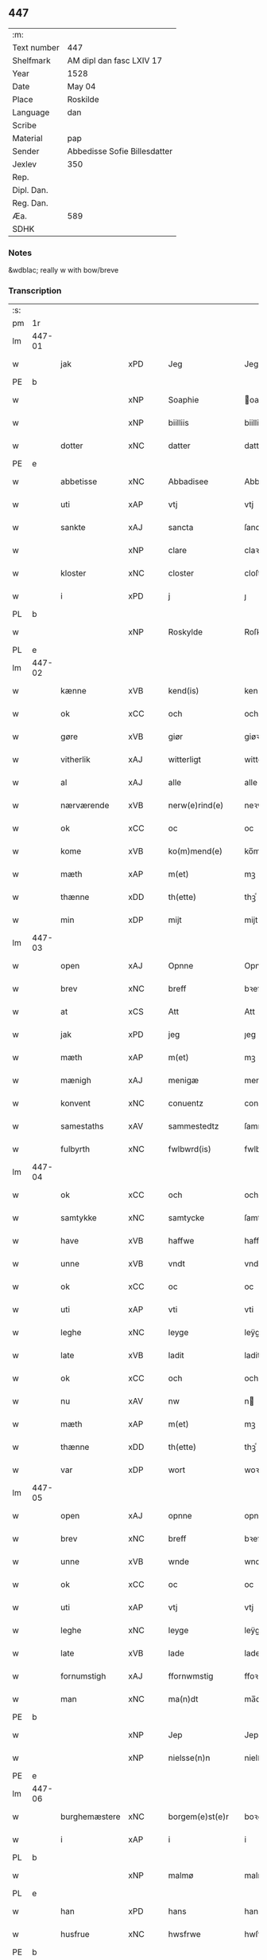 ** 447
| :m:         |                              |
| Text number | 447                          |
| Shelfmark   | AM dipl dan fasc LXIV 17     |
| Year        | 1528                         |
| Date        | May 04                       |
| Place       | Roskilde                     |
| Language    | dan                          |
| Scribe      |                              |
| Material    | pap                          |
| Sender      | Abbedisse Sofie Billesdatter |
| Jexlev      | 350                          |
| Rep.        |                              |
| Dipl. Dan.  |                              |
| Reg. Dan.   |                              |
| Æa.         | 589                          |
| SDHK        |                              |

*** Notes
&wdblac; really w with bow/breve


*** Transcription
| :s: |        |                |                |   |   |                       |               |   |   |   |                 |     |   |   |    |               |
| pm  |     1r |                |                |   |   |                       |               |   |   |   |                 |     |   |   |    |               |
| lm  | 447-01 |                |                |   |   |                       |               |   |   |   |                 |     |   |   |    |               |
| w   |        | jak            | xPD            |   |   | Jeg                   | Jeg           |   |   |   |                 | dan |   |   |    |        447-01 |
| PE  |      b |                |                |   |   |                       |               |   |   |   |                 |     |   |   |    |               |
| w   |        |          | xNP            |   |   | Soaphie               | oaphie       |   |   |   |                 | dan |   |   |    |        447-01 |
| w   |        |          | xNP            |   |   | biilliis              | biillii      |   |   |   |                 | dan |   |   |    |        447-01 |
| w   |        | dotter         | xNC            |   |   | datter                | datter        |   |   |   |                 | dan |   |   |    |        447-01 |
| PE  |      e |                |                |   |   |                       |               |   |   |   |                 |     |   |   |    |               |
| w   |        | abbetisse       | xNC            |   |   | Abbadisee             | Abbadiſee     |   |   |   |                 | dan |   |   |    |        447-01 |
| w   |        | uti            | xAP            |   |   | vtj                   | vtj           |   |   |   |                 | dan |   |   |    |        447-01 |
| w   |        | sankte         | xAJ            |   |   | sancta                | ſancta        |   |   |   |                 | dan |   |   |    |        447-01 |
| w   |        |            | xNP            |   |   | clare                 | claꝛe         |   |   |   |                 | dan |   |   |    |        447-01 |
| w   |        | kloster        | xNC            |   |   | closter               | cloſteꝛ       |   |   |   |                 | dan |   |   |    |        447-01 |
| w   |        | i              | xPD            |   |   | j                     | ȷ             |   |   |   |                 | dan |   |   |    |        447-01 |
| PL  |      b |                |                |   |   |                       |               |   |   |   |                 |     |   |   |    |               |
| w   |        |         | xNP            |   |   | Roskylde              | Roſkylde      |   |   |   |                 | dan |   |   |    |        447-01 |
| PL  |      e |                |                |   |   |                       |               |   |   |   |                 |     |   |   |    |               |
| lm  | 447-02 |                |                |   |   |                       |               |   |   |   |                 |     |   |   |    |               |
| w   |        | kænne          | xVB            |   |   | kend(is)              | ken          |   |   |   |                 | dan |   |   |    |        447-02 |
| w   |        | ok             | xCC            |   |   | och                   | och           |   |   |   |                 | dan |   |   |    |        447-02 |
| w   |        | gøre           | xVB            |   |   | giør                  | giøꝛ          |   |   |   |                 | dan |   |   |    |        447-02 |
| w   |        | vitherlik      | xAJ            |   |   | witterligt            | witteꝛligt    |   |   |   |                 | dan |   |   |    |        447-02 |
| w   |        | al             | xAJ            |   |   | alle                  | alle          |   |   |   |                 | dan |   |   |    |        447-02 |
| w   |        | nærværende      | xVB            |   |   | nerw(e)rind(e)        | neꝛwꝛin     |   |   |   |                 | dan |   |   |    |        447-02 |
| w   |        | ok             | xCC            |   |   | oc                    | oc            |   |   |   |                 | dan |   |   |    |        447-02 |
| w   |        | kome           | xVB            |   |   | ko(m)mend(e)          | ko̅men        |   |   |   |                 | dan |   |   |    |        447-02 |
| w   |        | mæth           | xAP            |   |   | m(et)                 | mꝫ            |   |   |   |                 | dan |   |   |    |        447-02 |
| w   |        | thænne         | xDD            |   |   | th(ette)              | thꝫͤ           |   |   |   |                 | dan |   |   |    |        447-02 |
| w   |        | min           | xDP            |   |   | mijt                  | mijt          |   |   |   |                 | dan |   |   |    |        447-02 |
| lm  | 447-03 |                |                |   |   |                       |               |   |   |   |                 |     |   |   |    |               |
| w   |        | open          | xAJ            |   |   | Opnne                 | Opnne         |   |   |   |                 | dan |   |   |    |        447-03 |
| w   |        | brev           | xNC            |   |   | breff                 | bꝛeff         |   |   |   |                 | dan |   |   |    |        447-03 |
| w   |        | at             | xCS            |   |   | Att                   | Att           |   |   |   |                 | dan |   |   |    |        447-03 |
| w   |        | jak            | xPD            |   |   | jeg                   | ȷeg           |   |   |   |                 | dan |   |   |    |        447-03 |
| w   |        | mæth           | xAP            |   |   | m(et)                 | mꝫ            |   |   |   |                 | dan |   |   |    |        447-03 |
| w   |        | mænigh         | xAJ            |   |   | menigæ                | menigæ        |   |   |   |                 | dan |   |   |    |        447-03 |
| w   |        | konvent        | xNC            |   |   | conuentz              | conŭentz      |   |   |   |                 | dan |   |   |    |        447-03 |
| w   |        | samestaths    | xAV            |   |   | sammestedtz           | ſammeſtedtz   |   |   |   |                 | dan |   |   |    |        447-03 |
| w   |        | fulbyrth      | xNC            |   |   | fwlbwrd(is)           | fwlbwꝛdꝭ      |   |   |   |                 | dan |   |   |    |        447-03 |
| lm  | 447-04 |                |                |   |   |                       |               |   |   |   |                 |     |   |   |    |               |
| w   |        | ok             | xCC            |   |   | och                   | och           |   |   |   |                 | dan |   |   |    |        447-04 |
| w   |        | samtykke       | xNC            |   |   | samtycke              | ſamtÿcke      |   |   |   |                 | dan |   |   |    |        447-04 |
| w   |        | have           | xVB            |   |   | haffwe                | haffwe        |   |   |   |                 | dan |   |   |    |        447-04 |
| w   |        | unne           | xVB            |   |   | vndt                  | vndt          |   |   |   |                 | dan |   |   |    |        447-04 |
| w   |        | ok             | xCC            |   |   | oc                    | oc            |   |   |   |                 | dan |   |   |    |        447-04 |
| w   |        | uti            | xAP            |   |   | vti                   | vti           |   |   |   |                 | dan |   |   | =  |        447-04 |
| w   |        | leghe          | xNC            |   |   | leyge                 | leÿge         |   |   |   |                 | dan |   |   | == |        447-04 |
| w   |        | late           | xVB            |   |   | ladit                 | ladit         |   |   |   |                 | dan |   |   |    |        447-04 |
| w   |        | ok             | xCC            |   |   | och                   | och           |   |   |   |                 | dan |   |   |    |        447-04 |
| w   |        | nu             | xAV            |   |   | nw                    | n            |   |   |   |                 | dan |   |   |    |        447-04 |
| w   |        | mæth           | xAP            |   |   | m(et)                 | mꝫ            |   |   |   |                 | dan |   |   |    |        447-04 |
| w   |        | thænne         | xDD            |   |   | th(ette)              | thꝫͤ           |   |   |   |                 | dan |   |   |    |        447-04 |
| w   |        | var         | xDP            |   |   | wort                  | woꝛt          |   |   |   |                 | dan |   |   |    |        447-04 |
| lm  | 447-05 |                |                |   |   |                       |               |   |   |   |                 |     |   |   |    |               |
| w   |        | open          | xAJ            |   |   | opnne                 | opnne         |   |   |   |                 | dan |   |   |    |        447-05 |
| w   |        | brev           | xNC            |   |   | breff                 | bꝛeff         |   |   |   |                 | dan |   |   |    |        447-05 |
| w   |        | unne           | xVB            |   |   | wnde                  | wnde          |   |   |   |                 | dan |   |   |    |        447-05 |
| w   |        | ok             | xCC            |   |   | oc                    | oc            |   |   |   |                 | dan |   |   |    |        447-05 |
| w   |        | uti            | xAP            |   |   | vtj                   | vtj           |   |   |   |                 | dan |   |   |    |        447-05 |
| w   |        | leghe          | xNC            |   |   | leyge                 | leÿge         |   |   |   |                 | dan |   |   |    |        447-05 |
| w   |        | late          | xVB            |   |   | lade                  | lade          |   |   |   |                 | dan |   |   |    |        447-05 |
| w   |        | fornumstigh     | xAJ            |   |   | ffornwmstig           | ffoꝛnwmſtig   |   |   |   |                 | dan |   |   |    |        447-05 |
| w   |        | man          | xNC            |   |   | ma(n)dt               | ma̅dt          |   |   |   |                 | dan |   |   |    |        447-05 |
| PE  |      b |                |                |   |   |                       |               |   |   |   |                 |     |   |   |    |               |
| w   |        |            | xNP            |   |   | Jep                   | Jep           |   |   |   |                 | dan |   |   |    |        447-05 |
| w   |        |        | xNP            |   |   | nielsse(n)n           | nielße̅n       |   |   |   |                 | dan |   |   |    |        447-05 |
| PE  |      e |                |                |   |   |                       |               |   |   |   |                 |     |   |   |    |               |
| lm  | 447-06 |                |                |   |   |                       |               |   |   |   |                 |     |   |   |    |               |
| w   |        | burghemæstere    | xNC            |   |   | borgem(e)st(e)r       | boꝛgem̅ſtꝛ     |   |   |   |                 | dan |   |   |    |        447-06 |
| w   |        | i              | xAP            |   |   | i                     | i             |   |   |   |                 | dan |   |   |    |        447-06 |
| PL  |      b |                |                |   |   |                       |               |   |   |   |                 |     |   |   |    |               |
| w   |        |           | xNP            |   |   | malmø                 | malmø         |   |   |   |                 | dan |   |   |    |        447-06 |
| PL  |      e |                |                |   |   |                       |               |   |   |   |                 |     |   |   |    |               |
| w   |        | han            | xPD            |   |   | hans                  | han          |   |   |   |                 | dan |   |   |    |        447-06 |
| w   |        | husfrue        | xNC            |   |   | hwsfrwe               | hwſfꝛwe       |   |   |   |                 | dan |   |   |    |        447-06 |
| PE  |      b |                |                |   |   |                       |               |   |   |   |                 |     |   |   |    |               |
| w   |        |        | xNP            |   |   | elissabet             | elißabet      |   |   |   |                 | dan |   |   |    |        447-06 |
| PE  |      e |                |                |   |   |                       |               |   |   |   |                 |     |   |   |    |               |
| w   |        | thæn           | xPD            |   |   | ther(is)              | theꝛꝭ         |   |   |   |                 | dan |   |   |    |        447-06 |
| w   |        | barn         | xNC            |   |   | børnn(n)              | bøꝛnn̅         |   |   |   |                 | dan |   |   |    |        447-06 |
| w   |        | ok             | xCC            |   |   | och                   | och           |   |   |   |                 | dan |   |   |    |        447-06 |
| w   |        | al             | xAJ            |   |   | alle                  | alle          |   |   |   |                 | dan |   |   |    |        447-06 |
| lm  | 447-07 |                |                |   |   |                       |               |   |   |   |                 |     |   |   |    |               |
| w   |        | thæn           | xPD            |   |   | ther(is)              | theꝛꝭ         |   |   |   |                 | dan |   |   |    |        447-07 |
| w   |        | san       | xAJ            |   |   | sande                 | ſande         |   |   |   |                 | dan |   |   |    |        447-07 |
| w   |        | ok             | xCC            |   |   | och                   | och           |   |   |   |                 | dan |   |   |    |        447-07 |
| w   |        | ræt            | xAJ            |   |   | rette                 | ꝛette         |   |   |   |                 | dan |   |   |    |        447-07 |
| w   |        | arving         | xNC            |   |   | arffwinge             | aꝛffinge     |   |   |   |                 | dan |   |   |    |        447-07 |
| w   |        | til            | xAP            |   |   | tiill                 | tiill         |   |   |   |                 | dan |   |   |    |        447-07 |
| w   |        | evigh           | xAJ            |   |   | euig                  | eŭig          |   |   |   |                 | dan |   |   |    |        447-07 |
| w   |        | tith          | xNC            |   |   | tiidt                 | tiidt         |   |   |   |                 | dan |   |   |    |        447-07 |
| w   |        | thæn        | xAT            |   |   | thenn(em)             | thenn̅         |   |   |   |                 | dan |   |   |    |        447-07 |
| w   |        | en           | xPD            |   |   | enn(e)                | enn̅ͤ           |   |   |   |                 | dan |   |   |    |        447-07 |
| w   |        | æfter          | xAP            |   |   | effter                | effteꝛ        |   |   |   |                 | dan |   |   |    |        447-07 |
| w   |        | thæn           | xAT            |   |   | then(n)               | then̅          |   |   |   |                 | dan |   |   |    |        447-07 |
| lm  | 447-08 |                |                |   |   |                       |               |   |   |   |                 |     |   |   |    |               |
| w   |        | anner        | xPD            |   |   | Andenn(n)             | Andenn̅        |   |   |   |                 | dan |   |   |    |        447-08 |
| w   |        | inne          | xAV            |   |   | Eenn(e)               | Eenn         |   |   |   |                 | dan |   |   |    |        447-08 |
| w   |        | var           | xDP            |   |   | wor                   | woꝛ           |   |   |   |                 | dan |   |   |    |        447-08 |
| w   |        | kloster      | xNC            |   |   | closter(is)           | cloſteꝛꝭ      |   |   |   |                 | dan |   |   |    |        447-08 |
| w   |        | ok             | xCC            |   |   | och                   | och           |   |   |   |                 | dan |   |   |    |        447-08 |
| w   |        | konvent      | xNC            |   |   | conuent(is)           | conŭentꝭ      |   |   |   |                 | dan |   |   |    |        447-08 |
| w   |        | garth          | xNC            |   |   | gordt                 | goꝛdt         |   |   |   |                 | dan |   |   |    |        447-08 |
| w   |        | hus            | xNC            |   |   | hwss                  | hwſſ          |   |   |   |                 | dan |   |   |    |        447-08 |
| w   |        | jorth          | xNC            |   |   | jordt                 | ȷoꝛdt         |   |   |   |                 | dan |   |   |    |        447-08 |
| w   |        | ok             | xCC            |   |   | oc                    | oc            |   |   |   |                 | dan |   |   |    |        447-08 |
| w   |        | grund          | xNC            |   |   | grwnd                 | grnd         |   |   |   |                 | dan |   |   |    |        447-08 |
| lm  | 447-09 |                |                |   |   |                       |               |   |   |   |                 |     |   |   |    |               |
| w   |        | ligje          | xVB            |   |   | liggend(e)            | liggen       |   |   |   |                 | dan |   |   |    |        447-09 |
| w   |        | væster         | xAV            |   |   | west(er)              | weſt         |   |   |   |                 | dan |   |   |    |        447-09 |
| w   |        | uti            | xAP            |   |   | vtj                   | vtj           |   |   |   |                 | dan |   |   |    |        447-09 |
| PL  |      b |                |                |   |   |                       |               |   |   |   |                 |     |   |   |    |               |
| w   |        |            | xNP            |   |   | malmø                 | malmø         |   |   |   |                 | dan |   |   |    |        447-09 |
| PL  |      e |                |                |   |   |                       |               |   |   |   |                 |     |   |   |    |               |
| w   |        | østen        | xAV            |   |   | østenn(n)             | øſtenn̅        |   |   |   |                 | dan |   |   |    |        447-09 |
| w   |        | næst           | xAV            |   |   | nest                  | neſt          |   |   |   |                 | dan |   |   |    |        447-09 |
| w   |        | uptil         | xAP            |   |   | optiill               | optiill       |   |   |   |                 | dan |   |   |    |        447-09 |
| w   |        | sankte         | xAJ            |   |   | sancta                | ſancta        |   |   |   |                 | dan |   |   |    |        447-09 |
| w   |        |        | xNP            |   |   | kathe(ri)ne           | kathene      |   |   |   |                 | dan |   |   |    |        447-09 |
| w   |        | garth          | xNC            |   |   | gordt                 | goꝛdt         |   |   |   |                 | dan |   |   |    |        447-09 |
| lm  | 447-10 |                |                |   |   |                       |               |   |   |   |                 |     |   |   |    |               |
| w   |        | ok             | xCC            |   |   | oc                    | oc            |   |   |   |                 | dan |   |   |    |        447-10 |
| w   |        | halde          | xVB            |   |   | holler                | holler        |   |   |   |                 | dan |   |   |    |        447-10 |
| w   |        | uti            | xAP            |   |   | vtj                   | vtj           |   |   |   |                 | dan |   |   |    |        447-10 |
| w   |        | sunner         | xAJ            |   |   | synn(er)              | ſynn         |   |   |   |                 | dan |   |   |    |        447-10 |
| w   |        | længth         | xNC            |   |   | lengdt                | lengdt        |   |   |   |                 | dan |   |   |    |        447-10 |
| w   |        | ok             | xCC            |   |   | oc                    | oc            |   |   |   |                 | dan |   |   |    |        447-10 |
| w   |        | breth          | xNC            |   |   | bredt                 | bꝛedt         |   |   |   |                 | dan |   |   |    |        447-10 |
| w   |        | æfter          | xAV            |   |   | effther               | effther       |   |   |   |                 | dan |   |   |    |        447-10 |
| w   |        | sum           | xAV            |   |   | ssom                  | ßo           |   |   |   |                 | dan |   |   |    |        447-10 |
| w   |        | thæn           | xAT            |   |   | the                   | the           |   |   |   |                 | dan |   |   |    |        447-10 |
| w   |        | gamel          | xAJ            |   |   | gamle                 | gamle         |   |   |   |                 | dan |   |   |    |        447-10 |
| w   |        | brev           | xNC            |   |   | breff                 | bꝛeff         |   |   |   |                 | dan |   |   |    |        447-10 |
| lm  | 447-11 |                |                |   |   |                       |               |   |   |   |                 |     |   |   |    |               |
| w   |        | thær           | xAV            |   |   | th(e)r                | th̅ꝛ           |   |   |   |                 | dan |   |   |    |        447-11 |
| w   |        | upa          | xAJ            |   |   | wppaa                 | wppaa         |   |   |   |                 | dan |   |   |    |        447-11 |
| w   |        | gøre           | xVB            |   |   | giord                 | gioꝛd         |   |   |   |                 | dan |   |   |    |        447-11 |
| w   |        | være           | xVB            |   |   | ær(e)                 | ær           |   |   |   |                 | dan |   |   |    |        447-11 |
| w   |        | ytermere       | xAJ            |   |   | yd(er)mer(e)          | ÿdmeꝛ       |   |   |   |                 | dan |   |   |    |        447-11 |
| w   |        | innehalde      | xVB            |   |   | Indeholler            | Indeholleꝛ    |   |   |   |                 | dan |   |   |    |        447-11 |
| w   |        | utvise         | xVB            |   |   | vtuise                | vtŭiſe        |   |   |   |                 | dan |   |   |    |        447-11 |
| w   |        | ok             | xCC            |   |   | oc                    | oc            |   |   |   |                 | dan |   |   |    |        447-11 |
| w   |        | forklare       | xVB            |   |   | forclar(er)           | foꝛclaꝛ      |   |   |   |                 | dan |   |   |    |        447-11 |
| w   |        | vither           | xAP            |   |   | vedt                  | vedt          |   |   |   |                 | dan |   |   |    |        447-11 |
| w   |        | svadan       | xAJ            |   |   | sodann(ne)            | ſodann̅ͤ        |   |   |   |                 | dan |   |   |    |        447-11 |
| lm  | 447-12 |                |                |   |   |                       |               |   |   |   |                 |     |   |   |    |               |
| w   |        | fororth        | xNC            |   |   | forordt               | foꝛoꝛdt       |   |   |   |                 | dan |   |   |    |        447-12 |
| w   |        | artikel       | xNC            |   |   | Artyckle              | Aꝛtÿckle      |   |   |   |                 | dan |   |   |    |        447-12 |
| w   |        | ok             | xCC            |   |   | oc                    | oc            |   |   |   |                 | dan |   |   |    |        447-12 |
| w   |        | vilkor        | xNC            |   |   | wiilkor               | wiilkoꝛ       |   |   |   |                 | dan |   |   |    |        447-12 |
| w   |        | sum            | xRP            |   |   | som                   | ſo           |   |   |   |                 | dan |   |   |    |        447-12 |
| w   |        | hær          | xAV            |   |   | h(er)                 | h            |   |   |   |                 | dan |   |   |    |        447-12 |
| w   |        | æfter          | xAV            |   |   | effth(e)r             | effth̅ꝛ        |   |   |   |                 | dan |   |   |    |        447-12 |
| w   |        | fylghje         | xVB            |   |   | folger                | folgeꝛ        |   |   |   |                 | dan |   |   |    |        447-12 |
| w   |        | fyrst         | xAV            |   |   | fførst                | fføꝛſt        |   |   |   |                 | dan |   |   |    |        447-12 |
| w   |        | at             | xCS            |   |   | At                    | At            |   |   |   |                 | dan |   |   |    |        447-12 |
| w   |        | fornævnd       | xAJ            |   |   | for(nefnde)           | foꝛᷠᷠͤ           |   |   |   | bar over nn-sup | dan |   |   |    |        447-12 |
| lm  | 447-13 |                |                |   |   |                       |               |   |   |   |                 |     |   |   |    |               |
| PE  |      b |                |                |   |   |                       |               |   |   |   |                 |     |   |   |    |               |
| w   |        |            | xNP            |   |   | Jep                   | Jep           |   |   |   |                 | dan |   |   |    |        447-13 |
| w   |        |       | xNP            |   |   | nielsss(e)nn          | nielſß̅nn      |   |   |   |                 | dan |   |   |    |        447-13 |
| PE  |      e |                |                |   |   |                       |               |   |   |   |                 |     |   |   |    |               |
| w   |        | han           | xDP            |   |   | hans                  | han          |   |   |   |                 | dan |   |   |    |        447-13 |
| w   |        | husfrue        | xNC            |   |   | hwsfrue               | hwſfꝛŭe       |   |   |   |                 | dan |   |   |    |        447-13 |
| w   |        | barn         | xNC            |   |   | børnn(n)              | bøꝛnn        |   |   |   |                 | dan |   |   |    |        447-13 |
| w   |        | ok             | xCC            |   |   | oc                    | oc            |   |   |   |                 | dan |   |   |    |        447-13 |
| w   |        | forberørd      | xAJ            |   |   | forberørde            | foꝛbeꝛøꝛde    |   |   |   |                 | dan |   |   |    |        447-13 |
| w   |        | arving         | xNC            |   |   | Arffwinge             | Aꝛffwinge     |   |   |   |                 | dan |   |   |    |        447-13 |
| w   |        | thæn           | xAT            |   |   | th(e)nn               | thn̅n          |   |   |   |                 | dan |   |   |    |        447-13 |
| w   |        | en          | xPD            |   |   | enn(ne)               | enn̅ͤ           |   |   |   |                 | dan |   |   |    |        447-13 |
| lm  | 447-14 |                |                |   |   |                       |               |   |   |   |                 |     |   |   |    |               |
| w   |        | æfter          | xAP            |   |   | effth(e)r             | effth̅ꝛ        |   |   |   |                 | dan |   |   |    |        447-14 |
| w   |        | thæn           | xAT            |   |   | th(e)nn               | thnn̅          |   |   |   |                 | dan |   |   |    |        447-14 |
| w   |        | anner        | xPD            |   |   | Andenn(n)             | Andenn       |   |   |   |                 | dan |   |   |    |        447-14 |
| w   |        | til            | xAP            |   |   | tiill                 | tiill         |   |   |   |                 | dan |   |   |    |        447-14 |
| w   |        | evigh           | xAJ            |   |   | euig                  | eŭig          |   |   |   |                 | dan |   |   |    |        447-14 |
| w   |        | tith          | xNC            |   |   | tiidt                 | tiidt         |   |   |   |                 | dan |   |   |    |        447-14 |
| w   |        | skule          | xVB            |   |   | skwlle                | ſklle        |   |   |   |                 | dan |   |   |    |        447-14 |
| w   |        | give           | xVB            |   |   | gyffue                | gÿffŭe        |   |   |   |                 | dan |   |   |    |        447-14 |
| w   |        | jak            | xPD            |   |   | meg                   | meg           |   |   |   |                 | dan |   |   |    |        447-14 |
| w   |        | æller          | xCC            |   |   | ell(e)r               | el̅lꝛ          |   |   |   |                 | dan |   |   |    |        447-14 |
| w   |        | min         | xDP            |   |   | mynn(ne)              | mÿnn̅ͤ          |   |   |   |                 | dan |   |   |    |        447-14 |
| lm  | 447-15 |                |                |   |   |                       |               |   |   |   |                 |     |   |   |    |               |
| w   |        | æfterkomende | xNC            |   |   | effterkomme(n)de      | effteꝛkom̅mede |   |   |   |                 | dan |   |   |    |        447-15 |
| w   |        | abbetisse       | xNC            |   |   | abbadiseer            | abbadiſeer    |   |   |   |                 | dan |   |   |    |        447-15 |
| w   |        | uti            | xAP            |   |   | vtj                   | vtj           |   |   |   |                 | dan |   |   |    |        447-15 |
| w   |        | forskreven     | xAJ            |   |   | forsc(reffne)         | foꝛſcꝭᷠͤ        |   |   |   |                 | dan |   |   |    |        447-15 |
| w   |        | kloster        | xNC            |   |   | clost(er)             | cloſt        |   |   |   |                 | dan |   |   |    |        447-15 |
| w   |        | til            | xAP            |   |   | tiill                 | tiill         |   |   |   |                 | dan |   |   |    |        447-15 |
| w   |        | arlik        | xAJ            |   |   | orliigt               | oꝛliigt       |   |   |   |                 | dan |   |   |    |        447-15 |
| w   |        | landgilde     | xNC            |   |   | landgiille            | landgiille    |   |   |   |                 | dan |   |   |    |        447-15 |
| w   |        | halvthrithje   | xNA            |   |   | hallfftrediæ          | hallfftꝛediæ  |   |   |   |                 | dan |   |   |    |        447-15 |
| lm  | 447-16 |                |                |   |   |                       |               |   |   |   |                 |     |   |   |    |               |
| w   |        | mark           | xNC            |   |   | m(ark)                | mꝭ            |   |   |   |                 | dan |   |   |    |        447-16 |
| w   |        | dansk         | xAJ            |   |   | da(n)ske              | da̅ſke         |   |   |   |                 | dan |   |   |    |        447-16 |
| w   |        | sVadan        | xAJ            |   |   | sadann(n)             | adann̅        |   |   |   |                 | dan |   |   |    |        447-16 |
| w   |        | mynt           | xNC            |   |   | [m]ynt                | [m]ÿnt        |   |   |   |                 | dan |   |   |    |        447-16 |
| w   |        | sum            | xRP            |   |   | som                   | ſo           |   |   |   |                 | dan |   |   |    |        447-16 |
| w   |        | kuning    | xNC            |   |   | konni(n)genn(n)       | konni̅genn̅     |   |   |   |                 | dan |   |   |    |        447-16 |
| w   |        | af             | xAP            |   |   | aff                   | aff           |   |   |   |                 | dan |   |   |    |        447-16 |
| PL  |      b |                |                |   |   |                       |               |   |   |   |                 |     |   |   |    |               |
| w   |        |         | xNP            |   |   | da(n)marck            | da̅maꝛck       |   |   |   |                 | dan |   |   |    |        447-16 |
| PL  |      e |                |                |   |   |                       |               |   |   |   |                 |     |   |   |    |               |
| w   |        | take           | xVB            |   |   | tager                 | tageꝛ         |   |   |   |                 | dan |   |   |    |        447-16 |
| w   |        | ok             | xCC            |   |   | och                   | och           |   |   |   |                 | dan |   |   |    |        447-16 |
| lm  | 447-17 |                |                |   |   |                       |               |   |   |   |                 |     |   |   |    |               |
| w   |        | anname        | xVB            |   |   | An(n)amer             | Ana̅mer        |   |   |   |                 | dan |   |   |    |        447-17 |
| w   |        | til            | xAP            |   |   | tiill                 | tiill         |   |   |   |                 | dan |   |   |    |        447-17 |
| w   |        | sin           | xDP            |   |   | synn                  | ſynn          |   |   |   |                 | dan |   |   |    |        447-17 |
| w   |        | arlik        | xAJ            |   |   | aarliige              | aaꝛliige      |   |   |   |                 | dan |   |   |    |        447-17 |
| w   |        | skat          | xNC            |   |   | skatt                 | ſkatt         |   |   |   |                 | dan |   |   |    |        447-17 |
| w   |        | ok             | xCC            |   |   | ock                   | ock           |   |   |   |                 | dan |   |   |    |        447-17 |
| w   |        | thæn       | xPD            |   |   | thenno(m)m            | thenno̅m       |   |   |   |                 | dan |   |   |    |        447-17 |
| w   |        | til            | xAP            |   |   | tiill                 | tiill         |   |   |   |                 | dan |   |   |    |        447-17 |
| w   |        | goth           | xAJ            |   |   | gode                  | gode          |   |   |   |                 | dan |   |   |    |        447-17 |
| w   |        | rethe          | xNC            |   |   | rede                  | ꝛede          |   |   |   |                 | dan |   |   |    |        447-17 |
| w   |        | hvær           | xPD            |   |   | hwert                 | hweꝛt         |   |   |   |                 | dan |   |   |    |        447-17 |
| w   |        | ar             | xNC            |   |   | aar                   | aaꝛ           |   |   |   |                 | dan |   |   |    |        447-17 |
| lm  | 447-18 |                |                |   |   |                       |               |   |   |   |                 |     |   |   |    |               |
| w   |        | rethelik    | xAV            |   |   | redeligenn(n)         | ꝛedeligenn̅    |   |   |   |                 | dan |   |   |    |        447-18 |
| w   |        | utgive         | xVB            |   |   | vtgiffue              | vtgiffŭe      |   |   |   |                 | dan |   |   |    |        447-18 |
| w   |        | ok             | xCC            |   |   | oc                    | oc            |   |   |   |                 | dan |   |   |    |        447-18 |
| w   |        | væl+betale     | xVB            |   |   | welbetalle            | welbetalle    |   |   |   |                 | dan |   |   |    |        447-18 |
| w   |        | um             | xAP            |   |   | om                    | o            |   |   |   |                 | dan |   |   |    |        447-18 |
| w   |        | sankte         | xAJ            |   |   | sancte                | ſancte        |   |   |   |                 | dan |   |   |    |        447-18 |
| w   |        |          | xNP            |   |   | michels               | michel       |   |   |   |                 | dan |   |   |    |        447-18 |
| w   |        | dagh           | xNC            |   |   | dag                   | dag           |   |   |   |                 | dan |   |   |    |        447-18 |
| p   |        | /              | XX             |   |   | /                     | /             |   |   |   |                 | dan |   |   |    |        447-18 |
| w   |        | ok             | xCC            |   |   | ock                   | ock           |   |   |   |                 | dan |   |   |    |        447-18 |
| w   |        | skule          | xVB            |   |   | skwlle                | ſkwlle        |   |   |   |                 | dan |   |   |    |        447-18 |
| w   |        | thæn         | xPD            |   |   | the                   | the           |   |   |   |                 | dan |   |   |    |        447-18 |
| w   |        | thærutyver      | xAV            |   |   | th(e)r ¦vtoffwer      | thꝛ̅ ¦vtoffweꝛ |   |   |   |                 | dan |   |   |    | 447-18—447-19 |
| w   |        | halde          | xVB            |   |   | holde                 | holde         |   |   |   |                 | dan |   |   |    |        447-19 |
| w   |        | forskreven     | xAJ            |   |   | [for]scr(effne)       | [foꝛ]ſcꝛꝭͫͤ    |   |   |   |                 | dan |   |   |    |        447-19 |
| w   |        | garth          | xNC            |   |   | gordt                 | goꝛdt         |   |   |   |                 | dan |   |   |    |        447-19 |
| w   |        | ok             | xCC            |   |   | oc                    | oc            |   |   |   |                 | dan |   |   |    |        447-19 |
| w   |        | grund         | xNC            |   |   | grundt                | gꝛŭndt        |   |   |   |                 | dan |   |   |    |        447-19 |
| w   |        | væl           | xAV            |   |   | well                  | well          |   |   |   |                 | dan |   |   |    |        447-19 |
| w   |        | bygje          | xVB            |   |   | bydgt                 | bÿdgt         |   |   |   |                 | dan |   |   |    |        447-19 |
| w   |        | ok             | xCC            |   |   | oc                    | oc            |   |   |   |                 | dan |   |   |    |        447-19 |
| w   |        | færthigh        | xAJ             |   |   | ferdiig               | feꝛdiig       |   |   |   |                 | dan |   |   |    |        447-19 |
| w   |        | mæth           | xAP            |   |   | m(et)                 | mꝫ            |   |   |   |                 | dan |   |   |    |        447-19 |
| w   |        | goth          | xAJ            |   |   | godth                 | godth         |   |   |   |                 | dan |   |   |    |        447-19 |
| lm  | 447-20 |                |                |   |   |                       |               |   |   |   |                 |     |   |   |    |               |
| w   |        | køpstath     | xNC            |   |   | kiøpstetz(e)          | kiøpſtetzͤ     |   |   |   |                 | dan |   |   |    |        447-20 |
| w   |        |          | XX            |   |   | byg0000               | byg0000       |   |   |   |                 | dan |   |   |    |        447-20 |
| w   |        | ok             | xCC            |   |   | ock                   | ock           |   |   |   |                 | dan |   |   |    |        447-20 |
| w   |        | kvit           | xAJ            |   |   | qwit                  | qwit          |   |   |   |                 | dan |   |   |    |        447-20 |
| w   |        | ok             | xCC            |   |   | ock                   | ock           |   |   |   |                 | dan |   |   |    |        447-20 |
| w   |        | fri            | xAJ            |   |   | frij                  | frij          |   |   |   |                 | dan |   |   |    |        447-20 |
| w   |        | fore            | xAP            |   |   | for(e)                | foꝛ          |   |   |   |                 | dan |   |   |    |        447-20 |
| w   |        | al             | xAJ            |   |   | alle                  | alle          |   |   |   |                 | dan |   |   |    |        447-20 |
| w   |        | kununglik       | xAJ            |   |   | kongelige             | kongelige     |   |   |   |                 | dan |   |   |    |        447-20 |
| w   |        | ok             | xCC            |   |   | oc                    | oc            |   |   |   |                 | dan |   |   |    |        447-20 |
| w   |        | by           | xNC            |   |   | byes                  | bÿe          |   |   |   |                 | dan |   |   |    |        447-20 |
| w   |        | thynge         | xNC            |   |   | tynger                | tÿngeꝛ        |   |   |   |                 | dan |   |   |    |        447-20 |
| p   |        | /              | XX             |   |   | /                     | /             |   |   |   |                 | dan |   |   |    |        447-20 |
| w   |        | ok             | xCC            |   |   | ock                   | ock           |   |   |   |                 | dan |   |   |    |        447-20 |
| lm  | 447-21 |                |                |   |   |                       |               |   |   |   |                 |     |   |   |    |               |
| w   |        | nar           | xCS            |   |   | naer                  | naeꝛ          |   |   |   |                 | dan |   |   |    |        447-21 |
| w   |        | sum            | xRP            |   |   | som                   | ſo           |   |   |   |                 | dan |   |   |    |        447-21 |
| w   |        | forskreven    | xAJ            |   |   | forscr(reffne)        | foꝛſcꝛꝭͩͤ       |   |   |   |                 | dan |   |   |    |        447-21 |
| PE  |      b |                |                |   |   |                       |               |   |   |   |                 |     |   |   |    |               |
| w   |        |            | xNP            |   |   | Jep                   | Jep           |   |   |   |                 | dan |   |   |    |        447-21 |
| w   |        |       | V            |   |   | nielsss(e)nn          | nielſßnn̅      |   |   |   |                 | dan |   |   |    |        447-21 |
| PE  |      e |                |                |   |   |                       |               |   |   |   |                 |     |   |   |    |               |
| w   |        | han            | xPD            |   |   | hans                  | han          |   |   |   |                 | dan |   |   |    |        447-21 |
| w   |        | husfrue        | xNC            |   |   | husfrwe               | hűſfꝛe       |   |   |   |                 | dan |   |   |    |        447-21 |
| w   |        | barn         | xNC            |   |   | børnn(n)              | bøꝛnn̅         |   |   |   |                 | dan |   |   |    |        447-21 |
| w   |        | æller          | xCC            |   |   | ell(e)r               | el̅lꝛ          |   |   |   |                 | dan |   |   |    |        447-21 |
| w   |        | san       | xAJ            |   |   | sande                 | ſande         |   |   |   |                 | dan |   |   |    |        447-21 |
| w   |        | arving         | xNC            |   |   | arffwin¦ge            | aꝛffwin¦ge    |   |   |   |                 | dan |   |   |    | 447-21—447-22 |
| w   |        | fa          | xVB            |   |   | fange                 | fange         |   |   |   |                 | dan |   |   |    |        447-22 |
| w   |        | bygje          | xVB            |   |   | bygdt                 | bÿgdt         |   |   |   |                 | dan |   |   |    |        447-22 |
| w   |        | noker        | xPD            |   |   | nogenn(n)             | nogenn̅        |   |   |   |                 | dan |   |   |    |        447-22 |
| w   |        | mærkelik      | xAJ            |   |   | merckelig             | meꝛckelig     |   |   |   |                 | dan |   |   |    |        447-22 |
| w   |        | bygning      | xNC            |   |   | bygning(er)           | bÿgning      |   |   |   |                 | dan |   |   |    |        447-22 |
| w   |        | upa            | xAP            |   |   | poo                   | poo           |   |   |   |                 | dan |   |   |    |        447-22 |
| w   |        | fornævnd       | xAJ            |   |   | for(nefnde)           | foꝛᷠͤ           |   |   |   |                 | dan |   |   |    |        447-22 |
| w   |        | garth          | xNC            |   |   | gordt                 | goꝛdt         |   |   |   |                 | dan |   |   |    |        447-22 |
| w   |        | ok             | xCC            |   |   | ock                   | ock           |   |   |   |                 | dan |   |   |    |        447-22 |
| w   |        | thrængje        | xVB            |   |   | treng(is)             | tꝛengꝭ        |   |   |   |                 | dan |   |   |    |        447-22 |
| lm  | 447-23 |                |                |   |   |                       |               |   |   |   |                 |     |   |   |    |               |
| w   |        | thæn           | xPD            |   |   | th(e)m                | th̅           |   |   |   |                 | dan |   |   |    |        447-23 |
| w   |        | til            | xAP            |   |   | tiill                 | tiill         |   |   |   |                 | dan |   |   |    |        447-23 |
| w   |        | at             | xIM            |   |   | at                    | at            |   |   |   |                 | dan |   |   |    |        447-23 |
| w   |        | sælje          | xVB            |   |   | selge                 | ſelge         |   |   |   |                 | dan |   |   |    |        447-23 |
| w   |        | thæn           | xPD            |   |   | ther(is)              | theꝛꝭ         |   |   |   |                 | dan |   |   |    |        447-23 |
| w   |        | bygning        | xNC            |   |   | bygny(n)g             | bÿgnÿ̅g        |   |   |   |                 | dan |   |   |    |        447-23 |
| w   |        | fore            | xAP            |   |   | ffor(e)               | ffoꝛ         |   |   |   |                 | dan |   |   |    |        447-23 |
| w   |        | noker        | xPD            |   |   | nogenn(n)             | nogenn̅        |   |   |   |                 | dan |   |   |    |        447-23 |
| w   |        | mærkelik     | xAJ            |   |   | merckeliig            | meꝛckeliig    |   |   |   |                 | dan |   |   |    |        447-23 |
| w   |        | brist          | xNC            |   |   | brøst                 | bꝛøſt         |   |   |   |                 | dan |   |   |    |        447-23 |
| w   |        | skyld          | xNC            |   |   | skyld                 | ſkÿld         |   |   |   |                 | dan |   |   |    |        447-23 |
| p   |        | ///            | XX             |   |   | ///                   | ///           |   |   |   |                 | dan |   |   |    |        447-23 |
| lm  | 447-24 |                |                |   |   |                       |               |   |   |   |                 |     |   |   |    |               |
| w   |        | tha            | xCS            |   |   | Tha                   | Tha           |   |   |   |                 | dan |   |   |    |        447-24 |
| w   |        | skule          | xVB            |   |   | skwlle                | ſklle        |   |   |   |                 | dan |   |   |    |        447-24 |
| w   |        | thæn         | xPD            |   |   | the                   | the           |   |   |   |                 | dan |   |   |    |        447-24 |
| w   |        | thær           | xAV            |   |   | th(e)r                | th̅ꝛ           |   |   |   |                 | dan |   |   |    |        447-24 |
| w   |        | til            | xAV            |   |   | tiill                 | tiill         |   |   |   |                 | dan |   |   |    |        447-24 |
| w   |        | ful            | xAJ            |   |   | fwld                  | fwld          |   |   |   |                 | dan |   |   |    |        447-24 |
| w   |        | makt           | xNC            |   |   | mackt                 | mackt         |   |   |   |                 | dan |   |   |    |        447-24 |
| w   |        | have           | xVB            |   |   | haffwe                | haffwe        |   |   |   |                 | dan |   |   |    |        447-24 |
| p   |        | /              | XX             |   |   | /                     | /             |   |   |   |                 | dan |   |   |    |        447-24 |
| w   |        | dogh           | xAV            |   |   | dogh                  | dogh          |   |   |   |                 | dan |   |   |    |        447-24 |
| w   |        | mæth           | xAP            |   |   | m(et)                 | mꝫ            |   |   |   |                 | dan |   |   |    |        447-24 |
| w   |        | sva            | xAV            |   |   | saa                   | ſaa           |   |   |   |                 | dan |   |   |    |        447-24 |
| w   |        | skjal           | xNC            |   |   | skell                 | ſkell         |   |   |   |                 | dan |   |   |    |        447-24 |
| w   |        | at             | xCS            |   |   | Ath                   | Ath           |   |   |   |                 | dan |   |   |    |        447-24 |
| w   |        | ehva          | xPD            |   |   | ehwem                 | ehe         |   |   |   |                 | dan |   |   |    |        447-24 |
| lm  | 447-25 |                |                |   |   |                       |               |   |   |   |                 |     |   |   |    |               |
| w   |        | sum            | xRP            |   |   | som                   | ſo           |   |   |   |                 | dan |   |   |    |        447-25 |
| w   |        | fornævnd       | xAJ            |   |   | for(nefnde)           | foꝛᷠͤ           |   |   |   |                 | dan |   |   |    |        447-25 |
| w   |        | garth          | xNC            |   |   | gordt                 | goꝛdt         |   |   |   |                 | dan |   |   |    |        447-25 |
| w   |        | æller          | xCC            |   |   | ell(e)r               | el̅lꝛ          |   |   |   |                 | dan |   |   |    |        447-25 |
| w   |        | goths          | xNC            |   |   | godtz                 | godtz         |   |   |   |                 | dan |   |   |    |        447-25 |
| w   |        | uti            | xAP            |   |   | vtj                   | vtj           |   |   |   |                 | dan |   |   |    |        447-25 |
| w   |        | noker          | xPD            |   |   | noger                 | nogeꝛ         |   |   |   |                 | dan |   |   |    |        447-25 |
| w   |        | hand           | xNC            |   |   | hande                 | hande         |   |   |   |                 | dan |   |   |    |        447-25 |
| w   |        | mate           | xNC            |   |   | maade                 | maade         |   |   |   |                 | dan |   |   |    |        447-25 |
| w   |        | æfter          | xAP            |   |   | effth(e)r             | efft̅hꝛ        |   |   |   |                 | dan |   |   |    |        447-25 |
| w   |        | thænne         | xDD            |   |   | tesse                 | teſſe         |   |   |   |                 | dan |   |   |    |        447-25 |
| w   |        | forberørd      | xAJ            |   |   | forberørde            | foꝛbeꝛøꝛde    |   |   |   |                 | dan |   |   |    |        447-25 |
| lm  | 447-26 |                |                |   |   |                       |               |   |   |   |                 |     |   |   |    |               |
| w   |        | fa      | xVB            |   |   | fangend(is)           | fangen       |   |   |   |                 | dan |   |   |    |        447-26 |
| w   |        | varthe         | xVB            |   |   | worde                 | woꝛde         |   |   |   |                 | dan |   |   |    |        447-26 |
| w   |        | skule          | xVB            |   |   | skwlle                | ſklle        |   |   |   |                 | dan |   |   |    |        447-26 |
| w   |        | al             | xAJ            |   |   | alle                  | alle          |   |   |   |                 | dan |   |   |    |        447-26 |
| w   |        | thæn          | xAT            |   |   | thend                 | thend         |   |   |   |                 | dan |   |   |    |        447-26 |
| w   |        | en          | xPD            |   |   | enn(ne)               | enn̅ͤ           |   |   |   |                 | dan |   |   |    |        447-26 |
| w   |        | æfter          | xAP            |   |   | effth(e)r             | efft̅hꝛ        |   |   |   |                 | dan |   |   |    |        447-26 |
| w   |        | thæn           | xAT            |   |   | then(n)               | then̅          |   |   |   |                 | dan |   |   |    |        447-26 |
| w   |        | anner        | xPD            |   |   | Andenn(n)             | Andenn̅        |   |   |   |                 | dan |   |   |    |        447-26 |
| w   |        | til            | xAP            |   |   | tiill                 | tiill         |   |   |   |                 | dan |   |   |    |        447-26 |
| w   |        | evigh           | xAJ            |   |   | euige                 | euige         |   |   |   |                 | dan |   |   |    |        447-26 |
| lm  | 447-27 |                |                |   |   |                       |               |   |   |   |                 |     |   |   |    |               |
| w   |        | tith           | xNC            |   |   | tydt                  | tÿdt          |   |   |   |                 | dan |   |   |    |        447-27 |
| w   |        | forsæghje       | xVB            |   |   | forsagde              | foꝛſagde      |   |   |   |                 | dan |   |   |    |        447-27 |
| w   |        | landgilde      | xNC            |   |   | landgille             | landgille     |   |   |   |                 | dan |   |   |    |        447-27 |
| w   |        | rethelik    | xAV            |   |   | redeligenn(n)         | ꝛedeligenn̅    |   |   |   |                 | dan |   |   |    |        447-27 |
| w   |        | hvær           | xPD            |   |   | hwert                 | hweꝛt         |   |   |   |                 | dan |   |   |    |        447-27 |
| w   |        | ar             | xNC            |   |   | Aar                   | Aaꝛ           |   |   |   |                 | dan |   |   |    |        447-27 |
| w   |        | utgive         | xVB            |   |   | vtgiffwe              | vtgiffwe      |   |   |   |                 | dan |   |   |    |        447-27 |
| w   |        | ok             | xCC           |   |   | oc                    | oc            |   |   |   |                 | dan |   |   |    |        447-27 |
| w   |        | væl+betale     | xVB            |   |   | welbetalle            | welbetalle    |   |   |   |                 | dan |   |   |    |        447-27 |
| w   |        | um             | xAP            |   |   | om                    | o            |   |   |   |                 | dan |   |   |    |        447-27 |
| lm  | 447-28 |                |                |   |   |                       |               |   |   |   |                 |     |   |   |    |               |
| w   |        | same     | xAJ            |   |   | sa(m)me               | ſa̅me          |   |   |   |                 | dan |   |   |    |        447-28 |
| w   |        | dagh           | xNC            |   |   | dag                   | dag           |   |   |   |                 | dan |   |   |    |        447-28 |
| w   |        | sum            | xRP            |   |   | som                   | ſo           |   |   |   |                 | dan |   |   |    |        447-28 |
| w   |        | forskreven    | xAJ            |   |   | forc(reffuit)         | foꝛcꝭͭ         |   |   |   |                 | dan |   |   |    |        447-28 |
| w   |        | sta            | xVB            |   |   | staer                 | ſtaeꝛ         |   |   |   |                 | dan |   |   |    |        447-28 |
| w   |        | ok             | xCC            |   |   | ock                   | ock           |   |   |   |                 | dan |   |   |    |        447-28 |
| w   |        | thær           | xAV            |   |   | th(e)r                | th̅ꝛ           |   |   |   |                 | dan |   |   |    |        447-28 |
| w   |        | sum            | xRP            |   |   | som                   | ſo           |   |   |   |                 | dan |   |   |    |        447-28 |
| w   |        | noker          | xPD            |   |   | noger                 | nogeꝛ         |   |   |   |                 | dan |   |   |    |        447-28 |
| w   |        | af             | xAP            |   |   | aff                   | aff           |   |   |   |                 | dan |   |   |    |        447-28 |
| w   |        | thæn       | xPD            |   |   | thennom(m)            | thennom̅       |   |   |   |                 | dan |   |   |    |        447-28 |
| w   |        | sik            | xPD            |   |   | seg                   | ſeg           |   |   |   |                 | dan |   |   |    |        447-28 |
| w   |        | hær          | xAV            |   |   | her                   | heꝛ           |   |   |   |                 | dan |   |   |    |        447-28 |
| lm  | 447-29 |                |                |   |   |                       |               |   |   |   |                 |     |   |   |    |               |
| w   |        | i+mot          | xAV            |   |   | emodt                 | emodt         |   |   |   |                 | dan |   |   |    |        447-29 |
| w   |        | forsaghn        | xNC            |   |   | forsawe(n)            | foꝛſae̅       |   |   |   |                 | dan |   |   |    |        447-29 |
| w   |        |         | XX            |   |   | enttige(n)            | enttige̅       |   |   |   |                 | dan |   |   |    |        447-29 |
| w   |        | mæth           | xAP            |   |   | m(et)                 | mꝫ            |   |   |   |                 | dan |   |   |    |        447-29 |
| w   |        | landgilde      | xVB            |   |   | landgiller            | landgiller    |   |   |   |                 | dan |   |   |    |        447-29 |
| w   |        | æller          | xCC            |   |   | ell(e)r               | el̅lꝛ          |   |   |   |                 | dan |   |   |    |        447-29 |
| w   |        | mæth           | xAP            |   |   | m(et)                 | mꝫ            |   |   |   |                 | dan |   |   |    |        447-29 |
| w   |        | bygning        | xNC            |   |   | bygnyng               | bygnÿng       |   |   |   |                 | dan |   |   |    |        447-29 |
| w   |        | ok             | xCC            |   |   | ock                   | ock           |   |   |   |                 | dan |   |   |    |        447-29 |
| w   |        | blive         | xVB            |   |   | blliffw(er)           | blliffw      |   |   |   |                 | dan |   |   |    |        447-29 |
| w   |        | thær           | xAV            |   |   | th(e)r                | th̅ꝛ           |   |   |   |                 | dan |   |   |    |        447-29 |
| lm  | 447-30 |                |                |   |   |                       |               |   |   |   |                 |     |   |   |    |               |
| w   |        | skjallik       | xAJ            |   |   | skellige              | ſkellige      |   |   |   |                 | dan |   |   |    |        447-30 |
| w   |        | ok             | xCC            |   |   | ock                   | ock           |   |   |   |                 | dan |   |   |    |        447-30 |
| w   |        | loghlik         | xAJ            |   |   | lowlige               | lolige       |   |   |   |                 | dan |   |   |    |        447-30 |
| w   |        | trind          | xAJ            |   |   | trend                 | tꝛend         |   |   |   |                 | dan |   |   |    |        447-30 |
| w   |        | rese         | xNC            |   |   | reyser                | ꝛeÿſeꝛ        |   |   |   |                 | dan |   |   |    |        447-30 |
| w   |        | upa            | xAP            |   |   | vpaa                  | vpaa          |   |   |   |                 | dan |   |   |    |        447-30 |
| w   |        | mynt           | xNC            |   |   | mynt                  | mÿnt          |   |   |   |                 | dan |   |   |    |        447-30 |
| w   |        | ok             | xCC            |   |   | Ock                   | Ock           |   |   |   |                 | dan |   |   |    |        447-30 |
| w   |        | ække           | xAV            |   |   | ycke                  | ÿcke          |   |   |   |                 | dan |   |   |    |        447-30 |
| w   |        | tha            | xAV            |   |   | tha                   | tha           |   |   |   |                 | dan |   |   |    |        447-30 |
| w   |        | thær           | xAV            |   |   | th(e)r                | th̅ꝛ           |   |   |   |                 | dan |   |   |    |        447-30 |
| w   |        | upa            | xAV            |   |   | vpaa                  | vpaa          |   |   |   |                 | dan |   |   |    |        447-30 |
| lm  | 447-31 |                |                |   |   |                       |               |   |   |   |                 |     |   |   |    |               |
| w   |        | bo          | xVB            |   |   | boedt                 | boedt         |   |   |   |                 | dan |   |   |    |        447-31 |
| w   |        |           | XX            |   |   | rod(er)               | ꝛod          |   |   |   |                 | dan |   |   |    |        447-31 |
| p   |        | /              | XX             |   |   | /                     | /             |   |   |   |                 | dan |   |   |    |        447-31 |
| w   |        | tha            | xCS            |   |   | Tha                   | Tha           |   |   |   |                 | dan |   |   |    |        447-31 |
| w   |        | skule          | xVB            |   |   | skwlle                | ſkwlle        |   |   |   |                 | dan |   |   |    |        447-31 |
| w   |        | vi           | xPD            |   |   | wij                   | wij           |   |   |   |                 | dan |   |   |    |        447-31 |
| w   |        | æller          | xCC            |   |   | ell(e)r               | el̅lꝛ          |   |   |   |                 | dan |   |   |    |        447-31 |
| w   |        | var           | xDP            |   |   | vor(e)                | voꝛ          |   |   |   |                 | dan |   |   |    |        447-31 |
| w   |        | æfterkomere | xNC            |   |   | effth(e)r kom(m)er(e) | effth̅ꝛ kom̅eꝛ |   |   |   |                 | dan |   |   |    |        447-31 |
| w   |        | fulmakt        | xNC            |   |   | fwlmagt               | fwlmagt       |   |   |   |                 | dan |   |   |    |        447-31 |
| w   |        | have           | xVB            |   |   | haffwe                | haffe        |   |   |   |                 | dan |   |   |    |        447-31 |
| w   |        | thæn           | xAT            |   |   | th(e)nn               | thnn̅          |   |   |   |                 | dan |   |   |    |        447-31 |
| lm  | 447-32 |                |                |   |   |                       |               |   |   |   |                 |     |   |   |    |               |
| w   |        | same         | xAJ            |   |   | samm(me)              | ſamm̅ͤ          |   |   |   |                 | dan |   |   |    |        447-32 |
| w   |        | utvise         | xVB            |   |   | vtwise                | vtwiſe        |   |   |   |                 | dan |   |   |    |        447-32 |
| w   |        | late           | xVB            |   |   | lade                  | lade          |   |   |   |                 | dan |   |   |    |        447-32 |
| p   |        | /              | XX             |   |   | /                     | /             |   |   |   |                 | dan |   |   |    |        447-32 |
| w   |        | ok             | xCC            |   |   | ock                   | ock           |   |   |   |                 | dan |   |   |    |        447-32 |
| w   |        | en           | xAT            |   |   | enn(n)                | enn̅           |   |   |   |                 | dan |   |   |    |        447-32 |
| w   |        | anner        | xPD            |   |   | Andenn(n)             | Andenn̅        |   |   |   |                 | dan |   |   |    |        447-32 |
| w   |        | goth           | xAJ            |   |   | godt                  | godt          |   |   |   |                 | dan |   |   |    |        447-32 |
| w   |        | burghere        | xAJ            |   |   | borger(e)             | boꝛgeꝛ       |   |   |   |                 | dan |   |   |    |        447-32 |
| w   |        | thær           | xAV            |   |   | th(e)r                | th̅ꝛ           |   |   |   |                 | dan |   |   |    |        447-32 |
| w   |        | uti            | xAP            |   |   | vtj                   | vtj           |   |   |   |                 | dan |   |   |    |        447-32 |
| w   |        | same         | xAJ            |   |   | ssa(m)me              | ßa̅me          |   |   |   |                 | dan |   |   |    |        447-32 |
| lm  | 447-33 |                |                |   |   |                       |               |   |   |   |                 |     |   |   |    |               |
| w   |        | garth          | xNC            |   |   | gordt                 | goꝛdt         |   |   |   |                 | dan |   |   |    |        447-33 |
| w   |        | i+gen         | xAV            |   |   | Igenn(n)              | Igenn̅         |   |   |   |                 | dan |   |   |    |        447-33 |
| w   |        | inskikke      | xVB            |   |   | Jndskycke             | Jndſkÿcke     |   |   |   |                 | dan |   |   |    |        447-33 |
| w   |        | sum            | xRP            |   |   | som                   | ſo           |   |   |   |                 | dan |   |   |    |        447-33 |
| w   |        | fornævnd       | xAJ            |   |   | for(nefnde)           | foꝛᷠᷠͤ           |   |   |   | bar over nn-sup | dan |   |   |    |        447-33 |
| w   |        | var         | xDP            |   |   | wort                  | woꝛt          |   |   |   |                 | dan |   |   |    |        447-33 |
| w   |        | kloster       | xNC            |   |   | klost(er)s            | kloſt       |   |   |   |                 | dan |   |   |    |        447-33 |
| w   |        | goths          | xNC            |   |   | godtz                 | godtz         |   |   |   |                 | dan |   |   |    |        447-33 |
| w   |        | bygje          | xVB            |   |   | bygge                 | bygge         |   |   |   |                 | dan |   |   |    |        447-33 |
| w   |        | ok             | xCC            |   |   | oc                    | oc            |   |   |   |                 | dan |   |   |    |        447-33 |
| lm  | 447-34 |                |                |   |   |                       |               |   |   |   |                 |     |   |   |    |               |
| w   |        | forbætre      | xVB            |   |   | forbeydre             | foꝛbeÿdꝛe     |   |   |   |                 | dan |   |   |    |        447-34 |
| w   |        | vilje           | xVB            |   |   | viill                 | viill         |   |   |   |                 | dan |   |   |    |        447-34 |
| w   |        | ok             | xCC            |   |   | Ock                   | Ock           |   |   |   |                 | dan |   |   |    |        447-34 |
| w   |        | al             | xAJ            |   |   | alle                  | alle          |   |   |   |                 | dan |   |   |    |        447-34 |
| w   |        | same     | xAJ            |   |   | samme                 | ſamme         |   |   |   |                 | dan |   |   |    |        447-34 |
| w   |        | artikel       | xNC            |   |   | artyckle              | aꝛtÿckle      |   |   |   |                 | dan |   |   |    |        447-34 |
| w   |        | uti            | xAP            |   |   | vtj                   | vtj           |   |   |   |                 | dan |   |   |    |        447-34 |
| w   |        | vælmakt        | xNC            |   |   | velmagt               | velmagt       |   |   |   |                 | dan |   |   |    |        447-34 |
| w   |        | halde          | xVB            |   |   | holdt                 | holdt         |   |   |   |                 | dan |   |   |    |        447-34 |
| w   |        | sum           | xRP            |   |   | ssom                  | ßo           |   |   |   |                 | dan |   |   |    |        447-34 |
| w   |        | fornævnd       | xAJ            |   |   | for(nefnde)           | foꝛͤ           |   |   |   |                 | dan |   |   |    |        447-34 |
| lm  | 447-35 |                |                |   |   |                       |               |   |   |   |                 |     |   |   |    |               |
| w   |        | sta            | xVB            |   |   | stande                | ſtande        |   |   |   |                 | dan |   |   |    |        447-35 |
| w   |        | etcetera       | xAV            |   |   | (et cetera)           | ⁊cꝭ           |   |   |   |                 | lat |   |   |    |        447-35 |
| w   |        | at             | xIM            |   |   | Ath                   | Ath           |   |   |   |                 | dan |   |   |    |        447-35 |
| w   |        | sta            | xVB            |   |   | staa                  | ſtaa          |   |   |   |                 | dan |   |   |    |        447-35 |
| w   |        | upa            | xAP            |   |   | paa                   | paa           |   |   |   |                 | dan |   |   |    |        447-35 |
| w   |        | bathe          | xPD            |   |   | begge                 | begge         |   |   |   |                 | dan |   |   |    |        447-35 |
| w   |        | sithe          | xNC            |   |   | sider                 | ſideꝛ         |   |   |   |                 | dan |   |   |    |        447-35 |
| w   |        | stathigh       | xAV            |   |   | stadiigt              | ſtadiigt      |   |   |   |                 | dan |   |   |    |        447-35 |
| w   |        | ok             | xCC            |   |   | och                   | och           |   |   |   |                 | dan |   |   |    |        447-35 |
| w   |        | fast           | xAV            |   |   | fast                  | faſt          |   |   |   |                 | dan |   |   |    |        447-35 |
| w   |        | ubrøtelik | xAJ            |   |   | vbrødelaghenn(n)      | vbꝛødelaghenn̅ |   |   |   |                 | dan |   |   |    |        447-35 |
| lm  | 447-36 |                |                |   |   |                       |               |   |   |   |                 |     |   |   |    |               |
| w   |        |            | XX            |   |   | ho000                 | ho000         |   |   |   |                 | dan |   |   |    |        447-36 |
| w   |        | skule          | xVB            |   |   | skall                 | ſkall         |   |   |   |                 | dan |   |   |    |        447-36 |
| w   |        | uti            | xAP            |   |   | vtj                   | vtj           |   |   |   |                 | dan |   |   |    |        447-36 |
| w   |        | al             | xAJ            |   |   | alle                  | alle          |   |   |   |                 | dan |   |   |    |        447-36 |
| w   |        | mate           | xNC            |   |   | mode                  | mode          |   |   |   |                 | dan |   |   |    |        447-36 |
| w   |        | sum            | xRP            |   |   | som                   | ſo           |   |   |   |                 | dan |   |   |    |        447-36 |
| w   |        | fore            | xAP            |   |   | for(e)                | foꝛ          |   |   |   |                 | dan |   |   |    |        447-36 |
| w   |        | sta            | xVB            |   |   | stand(er)             | ſtand        |   |   |   |                 | dan |   |   |    |        447-36 |
| w   |        | skrive       | xVB            |   |   | sc(re)ffw(ett)        | ſcffwꝫͭ       |   |   |   |                 | dan |   |   |    |        447-36 |
| w   |        | have           | xVB            |   |   | haffw(er)             | haffw        |   |   |   |                 | dan |   |   |    |        447-36 |
| w   |        | jak            | xPD            |   |   | Ieg                   | Ieg           |   |   |   |                 | dan |   |   |    |        447-36 |
| w   |        | mæth           | xAP            |   |   | m(et)                 | mꝫ            |   |   |   |                 | dan |   |   |    |        447-36 |
| w   |        | vilje          | xNC            |   |   | wil¦lie               | wil¦lie       |   |   |   |                 | dan |   |   |    | 447-36—447-37 |
| w   |        | ok             | xCC            |   |   | oc                    | oc            |   |   |   |                 | dan |   |   |    |        447-37 |
| w   |        | vitskap        | xNC            |   |   | vitskab               | vitſkab       |   |   |   |                 | dan |   |   |    |        447-37 |
| w   |        | hængje         | xVB            |   |   | hengt                 | hengt         |   |   |   |                 | dan |   |   |    |        447-37 |
| w   |        | min            | xDP            |   |   | myt                   | mÿt           |   |   |   |                 | dan |   |   |    |        447-37 |
| w   |        | æmbæte          | xNC            |   |   | embetz                | embetz        |   |   |   |                 | dan |   |   |    |        447-37 |
| w   |        | insighle      | xNC            |   |   | Indsegele             | Indſegele     |   |   |   |                 | dan |   |   |    |        447-37 |
| w   |        | næthen        | xAV            |   |   | nedenn(n)             | nedenn       |   |   |   |                 | dan |   |   |    |        447-37 |
| w   |        | fore            | xAP            |   |   | for(e)                | foꝛ          |   |   |   |                 | dan |   |   |    |        447-37 |
| w   |        | thænne         | xDD            |   |   | th(ette)              | thꝫͤ           |   |   |   |                 | dan |   |   |    |        447-37 |
| w   |        | var         | xDP            |   |   | wort                  | woꝛt          |   |   |   |                 | dan |   |   |    |        447-37 |
| w   |        | open           | xAJ            |   |   | opne                  | opne          |   |   |   |                 | dan |   |   |    |        447-37 |
| lm  | 447-38 |                |                |   |   |                       |               |   |   |   |                 |     |   |   |    |               |
| w   |        | brev           | xNC            |   |   | breff                 | bꝛeff         |   |   |   |                 | dan |   |   |    |        447-38 |
| w   |        | mæth           | xAP            |   |   | m(et)                 | mꝫ            |   |   |   |                 | dan |   |   |    |        447-38 |
| w   |        | var            | xDP            |   |   | wort                  | woꝛt          |   |   |   |                 | dan |   |   |    |        447-38 |
| w   |        | konvent        | xNC            |   |   | conuentz              | conŭentz      |   |   |   |                 | dan |   |   |    |        447-38 |
| w   |        | insighle      | xNC            |   |   | Jndsegele             | Jndſegele     |   |   |   |                 | dan |   |   |    |        447-38 |
| w   |        | sum            | xRP            |   |   | som                   | ſo           |   |   |   |                 | dan |   |   |    |        447-38 |
| w   |        | fyrst          | xAJ            |   |   | først                 | føꝛſt         |   |   |   |                 | dan |   |   |    |        447-38 |
| w   |        | være            | xVB            |   |   | ere                   | eꝛe           |   |   |   |                 | dan |   |   |    |        447-38 |
| w   |        | hængje         | xVB            |   |   | hengt                 | hengt         |   |   |   |                 | dan |   |   |    |        447-38 |
| w   |        | hær          | xAV            |   |   | h(er)                 | h            |   |   |   |                 | dan |   |   |    |        447-38 |
| w   |        | næthen        | xAV            |   |   | nedenn(n)             | nedenn̅        |   |   |   |                 | dan |   |   |    |        447-38 |
| w   |        | fore            | xAV            |   |   | for(e)                | foꝛ          |   |   |   |                 | dan |   |   |    |        447-38 |
| lm  | 447-39 |                |                |   |   |                       |               |   |   |   |                 |     |   |   |    |               |
| w   |        | til            | xAP            |   |   | tiill                 | tiill         |   |   |   |                 | dan |   |   |    |        447-39 |
| w   |        | thæs           | xAV            |   |   | thes                  | the          |   |   |   |                 | dan |   |   |    |        447-39 |
| w   |        | ytermere       | xAJ            |   |   | yd(er)mer(e)          | ÿdmeꝛ       |   |   |   |                 | dan |   |   |    |        447-39 |
| w   |        | vitnesbyrth    | xNC            |   |   | vitnisbyrdt           | vitniſbÿꝛdt   |   |   |   |                 | dan |   |   |    |        447-39 |
| w   |        | ok             | xCC            |   |   | och                   | och           |   |   |   |                 | dan |   |   |    |        447-39 |
| w   |        | stor           | xAJ            |   |   | størr(e)              | ſtøꝛꝛ        |   |   |   |                 | dan |   |   |    |        447-39 |
| w   |        | forvaring      | xNC            |   |   | forwa(ri)ng           | foꝛwang      |   |   |   |                 | dan |   |   |    |        447-39 |
| w   |        | give          | xVB            |   |   | giffw(et)             | giffwꝫ        |   |   |   |                 | dan |   |   |    |        447-39 |
| w   |        | uti            | xAP            |   |   | vtj                   | vtj           |   |   |   |                 | dan |   |   |    |        447-39 |
| PL  |      b |                |                |   |   |                       |               |   |   |   |                 |     |   |   |    |               |
| w   |        |          | xNP            |   |   | roskyld               | ꝛoſkÿld       |   |   |   |                 | dan |   |   |    |        447-39 |
| PL  |      e |                |                |   |   |                       |               |   |   |   |                 |     |   |   |    |               |
| lm  | 447-40 |                |                |   |   |                       |               |   |   |   |                 |     |   |   |    |               |
| w   |        | mandagh     | xNC            |   |   | mondagenn(n)          | mondagenn̅     |   |   |   |                 | dan |   |   |    |        447-40 |
| w   |        | næst           | xAV            |   |   | nesth                 | neſth         |   |   |   |                 | dan |   |   |    |        447-40 |
| w   |        | æfter          | xAP            |   |   | effth(e)r             | effth̅ꝛ        |   |   |   |                 | dan |   |   |    |        447-40 |
| w   |        | Sanctorum      | lat            |   |   | Sanctor(um)           | anctoꝝ       |   |   |   |                 | lat |   |   |    |        447-40 |
| w   |        | philippi       | lat            |   |   | philippi              | philii       |   |   |   |                 | lat |   |   |    |        447-40 |
| w   |        | et             | lat            |   |   | et                    | et            |   |   |   |                 | lat |   |   |    |        447-40 |
| w   |        | Jacobj         | lat            |   |   | Jacobj                | Jacobj        |   |   |   |                 | lat |   |   |    |        447-40 |
| w   |        | Apostolorum    | lat            |   |   | Ap(osto)lor(um)       | Apl̅oꝝ         |   |   |   |                 | lat |   |   |    |        447-40 |
| w   |        | dagh           | xNC            |   |   | dag                   | dag           |   |   |   |                 | dan |   |   |    |        447-40 |
| lm  | 447-41 |                |                |   |   |                       |               |   |   |   |                 |     |   |   |    |               |
| w   |        | anno           | lat            |   |   | Anno                  | Anno          |   |   |   |                 | lat |   |   |    |        447-41 |
| w   |        | domini         | lat            |   |   | d(omi)ni              | dn̅ı           |   |   |   |                 | lat |   |   |    |        447-41 |
| w   |        | Millesimo      | lat            |   |   | Millesimo             | Milleſimo     |   |   |   |                 | lat |   |   |    |        447-41 |
| w   |        | quingentesimo  | lat            |   |   | quingentesimo         | qŭingenteſimo |   |   |   |                 | lat |   |   |    |        447-41 |
| w   |        | vicesimo       | lat            |   |   | vicesimo              | viceſimo      |   |   |   |                 | lat |   |   |    |        447-41 |
| w   |        | Octauo         | lat            |   |   | Octauo                | Octaŭo        |   |   |   |                 | lat |   |   |    |        447-41 |
| :e: |        |                |                |   |   |                       |               |   |   |   |                 |     |   |   |    |               |


